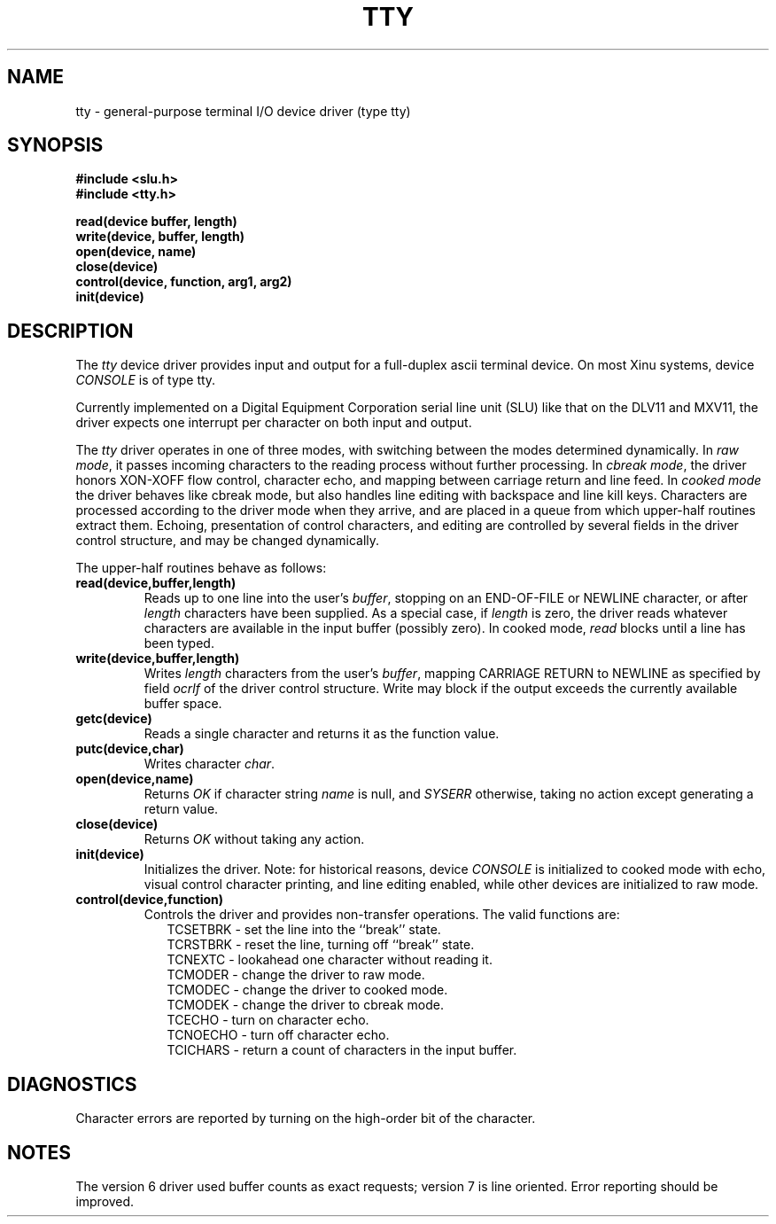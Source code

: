 .TH TTY 4
.SH NAME
tty \- general-purpose terminal I/O device driver (type tty)
.SH SYNOPSIS
.nf
.B #include <slu.h>
.B #include <tty.h>
.sp
.B read(device buffer, length)
.B write(device, buffer, length)
.B open(device, name)
.B close(device)
.B control(device, function, arg1, arg2)
.B init(device)
.SH DESCRIPTION
.PP
The \f2tty\f1 device driver provides input and output for
a full-duplex ascii terminal device.
On most Xinu systems, device \f2CONSOLE\f1 is of type tty.
.PP
Currently implemented on a Digital Equipment Corporation
serial line unit (SLU) like that on the DLV11 and MXV11,
the driver expects one interrupt per character on both input
and output.
.PP
The \f2tty\f1 driver operates in one of three modes, with switching
between the modes determined dynamically.
In \f2raw mode\f1, it passes incoming characters to the reading
process without further processing.
In \f2cbreak mode\f1, the driver honors XON-XOFF flow control,
character echo, and mapping between carriage return and line feed.
In \f2cooked mode\f1 the driver behaves like cbreak mode, but
also handles line editing with backspace and line kill keys.
Characters are processed according to the driver mode when they arrive,
and are placed in a queue from which upper-half routines extract them.
Echoing, presentation of control characters, and editing are controlled
by several fields in the driver control structure,
and may be changed dynamically.
.PP
The upper-half routines behave as follows:
.TP
.B read(device,buffer,length)
Reads up to one line into the user's \f2buffer\f1, stopping on
an END-OF-FILE or NEWLINE character, or after \f2length\f1
characters have been supplied.
As a special case, if \f2length\f1 is zero, the driver reads
whatever characters are available in the input buffer (possibly zero).
In cooked mode, \f2read\f1 blocks until a line has been typed.
.TP
.B write(device,buffer,length)
Writes \f2length\f1 characters from the user's \f2buffer\f1,
mapping CARRIAGE RETURN to NEWLINE as specified by field \f2ocrlf\f1
of the driver control structure.
Write may block if the output exceeds the currently available
buffer space.
.TP
.B getc(device)
Reads a single character and returns it as the function value.
.TP
.B putc(device,char)
Writes character \f2char\f1.
.TP
.B open(device,name)
Returns \f2OK\f1 if character string \f2name\f1 is null, and
\f2SYSERR\f1 otherwise, taking no action except generating a return value.
.TP
.B close(device)
Returns \f2OK\f1 without taking any action.
.TP
.B init(device)
Initializes the driver.
Note: for historical reasons,
device \f2CONSOLE\f1 is initialized to cooked
mode with echo, visual control character printing, and line editing
enabled, while other devices are initialized to raw mode.
.TP
.B control(device,function)
Controls the driver and provides non-transfer operations.
The valid functions are:
.nf
.in +0.2i
TCSETBRK \- set the line into  the ``break'' state.
TCRSTBRK \- reset the line, turning off ``break'' state.
TCNEXTC \- lookahead one character without reading it.
TCMODER \- change the driver to raw mode.
TCMODEC \- change the driver to cooked mode.
TCMODEK \- change the driver to cbreak mode.
TCECHO \- turn on character echo.
TCNOECHO \- turn off character echo.
TCICHARS \- return a count of characters in the input buffer.
.fi
.in -0.2i
.SH DIAGNOSTICS
Character errors are reported by turning on the high-order bit
of the character.
.SH NOTES
The version 6 driver used buffer counts as exact requests; version
7 is line oriented.
Error reporting should be improved.
